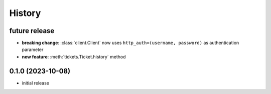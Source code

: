 =======
History
=======

.. py:module:: zammadoo

future release
--------------
* **breaking change**: :class:`client.Client` now uses ``http_auth=(username, password)`` as authentication parameter
* **new feature**: :meth:`tickets.Ticket.history` method

0.1.0 (2023-10-08)
------------------
* initial release